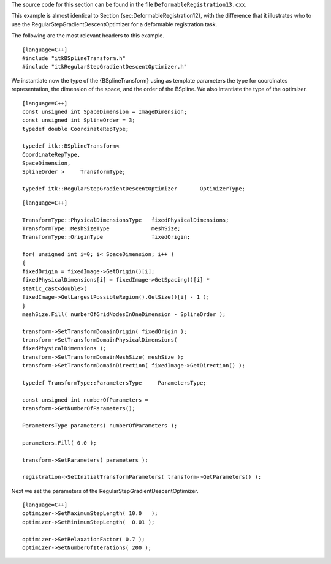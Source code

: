 The source code for this section can be found in the file
``DeformableRegistration13.cxx``.

This example is almost identical to
Section {sec:DeformableRegistration12}, with the difference that it
illustrates who to use the RegularStepGradientDescentOptimizer for a
deformable registration task.

The following are the most relevant headers to this example.

::

    [language=C++]
    #include "itkBSplineTransform.h"
    #include "itkRegularStepGradientDescentOptimizer.h"

We instantiate now the type of the {BSplineTransform} using as template
parameters the type for coordinates representation, the dimension of the
space, and the order of the BSpline. We also intantiate the type of the
optimizer.

::

    [language=C++]
    const unsigned int SpaceDimension = ImageDimension;
    const unsigned int SplineOrder = 3;
    typedef double CoordinateRepType;

    typedef itk::BSplineTransform<
    CoordinateRepType,
    SpaceDimension,
    SplineOrder >     TransformType;

    typedef itk::RegularStepGradientDescentOptimizer       OptimizerType;

::

    [language=C++]

    TransformType::PhysicalDimensionsType   fixedPhysicalDimensions;
    TransformType::MeshSizeType             meshSize;
    TransformType::OriginType               fixedOrigin;

    for( unsigned int i=0; i< SpaceDimension; i++ )
    {
    fixedOrigin = fixedImage->GetOrigin()[i];
    fixedPhysicalDimensions[i] = fixedImage->GetSpacing()[i] *
    static_cast<double>(
    fixedImage->GetLargestPossibleRegion().GetSize()[i] - 1 );
    }
    meshSize.Fill( numberOfGridNodesInOneDimension - SplineOrder );

    transform->SetTransformDomainOrigin( fixedOrigin );
    transform->SetTransformDomainPhysicalDimensions(
    fixedPhysicalDimensions );
    transform->SetTransformDomainMeshSize( meshSize );
    transform->SetTransformDomainDirection( fixedImage->GetDirection() );

    typedef TransformType::ParametersType     ParametersType;

    const unsigned int numberOfParameters =
    transform->GetNumberOfParameters();

    ParametersType parameters( numberOfParameters );

    parameters.Fill( 0.0 );

    transform->SetParameters( parameters );

    registration->SetInitialTransformParameters( transform->GetParameters() );

Next we set the parameters of the RegularStepGradientDescentOptimizer.

::

    [language=C++]
    optimizer->SetMaximumStepLength( 10.0   );
    optimizer->SetMinimumStepLength(  0.01 );

    optimizer->SetRelaxationFactor( 0.7 );
    optimizer->SetNumberOfIterations( 200 );

